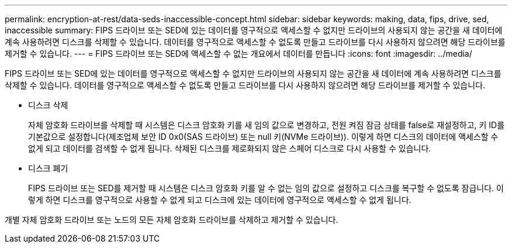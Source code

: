 ---
permalink: encryption-at-rest/data-seds-inaccessible-concept.html 
sidebar: sidebar 
keywords: making, data, fips, drive, sed, inaccessible 
summary: FIPS 드라이브 또는 SED에 있는 데이터를 영구적으로 액세스할 수 없지만 드라이브의 사용되지 않는 공간을 새 데이터에 계속 사용하려면 디스크를 삭제할 수 있습니다. 데이터를 영구적으로 액세스할 수 없도록 만들고 드라이브를 다시 사용하지 않으려면 해당 드라이브를 제거할 수 있습니다. 
---
= FIPS 드라이브 또는 SED에 액세스할 수 없는 개요에서 데이터를 만듭니다
:icons: font
:imagesdir: ../media/


[role="lead"]
FIPS 드라이브 또는 SED에 있는 데이터를 영구적으로 액세스할 수 없지만 드라이브의 사용되지 않는 공간을 새 데이터에 계속 사용하려면 디스크를 삭제할 수 있습니다. 데이터를 영구적으로 액세스할 수 없도록 만들고 드라이브를 다시 사용하지 않으려면 해당 드라이브를 제거할 수 있습니다.

* 디스크 삭제
+
자체 암호화 드라이브를 삭제할 때 시스템은 디스크 암호화 키를 새 임의 값으로 변경하고, 전원 켜짐 잠금 상태를 false로 재설정하고, 키 ID를 기본값으로 설정합니다(제조업체 보안 ID 0x0(SAS 드라이브) 또는 null 키(NVMe 드라이브)). 이렇게 하면 디스크의 데이터에 액세스할 수 없게 되고 데이터를 검색할 수 없게 됩니다. 삭제된 디스크를 제로화되지 않은 스페어 디스크로 다시 사용할 수 있습니다.

* 디스크 폐기
+
FIPS 드라이브 또는 SED를 제거할 때 시스템은 디스크 암호화 키를 알 수 없는 임의 값으로 설정하고 디스크를 복구할 수 없도록 잠급니다. 이렇게 하면 디스크를 영구적으로 사용할 수 없게 되고 디스크에 있는 데이터에 영구적으로 액세스할 수 없게 됩니다.



개별 자체 암호화 드라이브 또는 노드의 모든 자체 암호화 드라이브를 삭제하고 제거할 수 있습니다.
